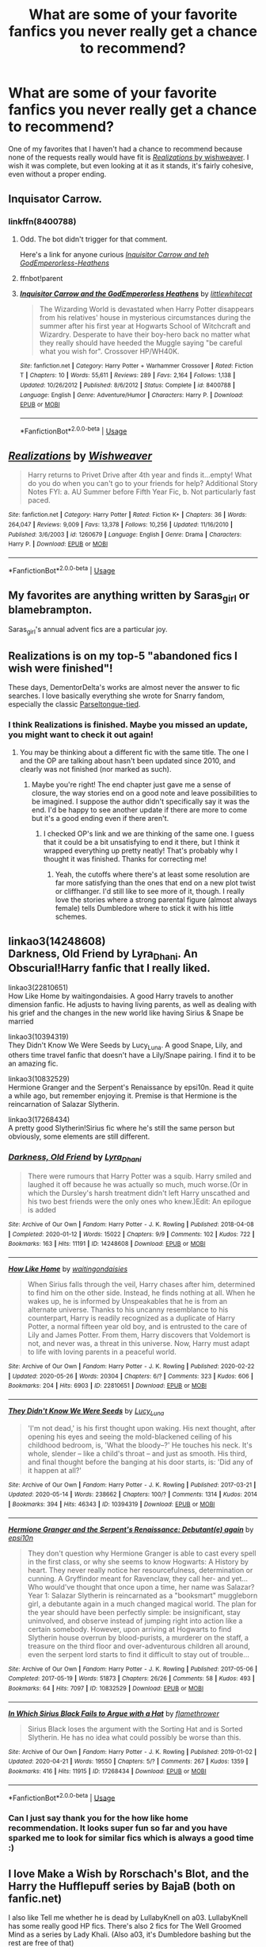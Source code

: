 #+TITLE: What are some of your favorite fanfics you never really get a chance to recommend?

* What are some of your favorite fanfics you never really get a chance to recommend?
:PROPERTIES:
:Author: Vercalos
:Score: 7
:DateUnix: 1590712651.0
:DateShort: 2020-May-29
:FlairText: Request
:END:
One of my favorites that I haven't had a chance to recommend because none of the requests really would have fit is [[https://www.fanfiction.net/s/1260679/1/Realizations][/Realizations/ by wishweaver]]. I wish it was complete, but even looking at it as it stands, it's fairly cohesive, even without a proper ending.


** Inquisator Carrow.
:PROPERTIES:
:Author: im1oldfart
:Score: 6
:DateUnix: 1590713093.0
:DateShort: 2020-May-29
:END:

*** linkffn(8400788)
:PROPERTIES:
:Author: aMiserable_creature
:Score: 2
:DateUnix: 1590719311.0
:DateShort: 2020-May-29
:END:

**** Odd. The bot didn't trigger for that comment.

Here's a link for anyone curious [[https://www.fanfiction.net/s/8400788/1/Inquisitor-Carrow-and-the-GodEmperorless-Heathens][/Inquisitor Carrow and teh GodEmperorless-Heathens/]]
:PROPERTIES:
:Author: Vercalos
:Score: 1
:DateUnix: 1590752094.0
:DateShort: 2020-May-29
:END:


**** ffnbot!parent
:PROPERTIES:
:Author: thrawnca
:Score: 1
:DateUnix: 1590844745.0
:DateShort: 2020-May-30
:END:


**** [[https://www.fanfiction.net/s/8400788/1/][*/Inquisitor Carrow and the GodEmperorless Heathens/*]] by [[https://www.fanfiction.net/u/2085009/littlewhitecat][/littlewhitecat/]]

#+begin_quote
  The Wizarding World is devastated when Harry Potter disappears from his relatives' house in mysterious circumstances during the summer after his first year at Hogwarts School of Witchcraft and Wizardry. Desperate to have their boy-hero back no matter what they really should have heeded the Muggle saying "be careful what you wish for". Crossover HP/WH40K.
#+end_quote

^{/Site/:} ^{fanfiction.net} ^{*|*} ^{/Category/:} ^{Harry} ^{Potter} ^{+} ^{Warhammer} ^{Crossover} ^{*|*} ^{/Rated/:} ^{Fiction} ^{T} ^{*|*} ^{/Chapters/:} ^{10} ^{*|*} ^{/Words/:} ^{55,611} ^{*|*} ^{/Reviews/:} ^{289} ^{*|*} ^{/Favs/:} ^{2,164} ^{*|*} ^{/Follows/:} ^{1,138} ^{*|*} ^{/Updated/:} ^{10/26/2012} ^{*|*} ^{/Published/:} ^{8/6/2012} ^{*|*} ^{/Status/:} ^{Complete} ^{*|*} ^{/id/:} ^{8400788} ^{*|*} ^{/Language/:} ^{English} ^{*|*} ^{/Genre/:} ^{Adventure/Humor} ^{*|*} ^{/Characters/:} ^{Harry} ^{P.} ^{*|*} ^{/Download/:} ^{[[http://www.ff2ebook.com/old/ffn-bot/index.php?id=8400788&source=ff&filetype=epub][EPUB]]} ^{or} ^{[[http://www.ff2ebook.com/old/ffn-bot/index.php?id=8400788&source=ff&filetype=mobi][MOBI]]}

--------------

*FanfictionBot*^{2.0.0-beta} | [[https://github.com/tusing/reddit-ffn-bot/wiki/Usage][Usage]]
:PROPERTIES:
:Author: FanfictionBot
:Score: 1
:DateUnix: 1590844805.0
:DateShort: 2020-May-30
:END:


** [[https://www.fanfiction.net/s/1260679/1/][*/Realizations/*]] by [[https://www.fanfiction.net/u/352362/Wishweaver][/Wishweaver/]]

#+begin_quote
  Harry returns to Privet Drive after 4th year and finds it...empty! What do you do when you can't go to your friends for help? Additional Story Notes FYI: a. AU Summer before Fifth Year Fic, b. Not particularly fast paced.
#+end_quote

^{/Site/:} ^{fanfiction.net} ^{*|*} ^{/Category/:} ^{Harry} ^{Potter} ^{*|*} ^{/Rated/:} ^{Fiction} ^{K+} ^{*|*} ^{/Chapters/:} ^{36} ^{*|*} ^{/Words/:} ^{264,047} ^{*|*} ^{/Reviews/:} ^{9,009} ^{*|*} ^{/Favs/:} ^{13,378} ^{*|*} ^{/Follows/:} ^{10,256} ^{*|*} ^{/Updated/:} ^{11/16/2010} ^{*|*} ^{/Published/:} ^{3/6/2003} ^{*|*} ^{/id/:} ^{1260679} ^{*|*} ^{/Language/:} ^{English} ^{*|*} ^{/Genre/:} ^{Drama} ^{*|*} ^{/Characters/:} ^{Harry} ^{P.} ^{*|*} ^{/Download/:} ^{[[http://www.ff2ebook.com/old/ffn-bot/index.php?id=1260679&source=ff&filetype=epub][EPUB]]} ^{or} ^{[[http://www.ff2ebook.com/old/ffn-bot/index.php?id=1260679&source=ff&filetype=mobi][MOBI]]}

--------------

*FanfictionBot*^{2.0.0-beta} | [[https://github.com/tusing/reddit-ffn-bot/wiki/Usage][Usage]]
:PROPERTIES:
:Author: FanfictionBot
:Score: 4
:DateUnix: 1590712663.0
:DateShort: 2020-May-29
:END:


** My favorites are anything written by Saras_girl or blamebrampton.

Saras_girl's annual advent fics are a particular joy.
:PROPERTIES:
:Author: Fugue78
:Score: 3
:DateUnix: 1590714538.0
:DateShort: 2020-May-29
:END:


** Realizations is on my top-5 "abandoned fics I wish were finished"!

These days, DementorDelta's works are almost never the answer to fic searches. I love basically everything she wrote for Snarry fandom, especially the classic [[https://archiveofourown.org/works/7869373][Parseltongue-tied]].
:PROPERTIES:
:Author: JennaSayquah
:Score: 3
:DateUnix: 1590718044.0
:DateShort: 2020-May-29
:END:

*** I think Realizations is finished. Maybe you missed an update, you might want to check it out again!
:PROPERTIES:
:Author: DeathSunflower
:Score: 1
:DateUnix: 1590799153.0
:DateShort: 2020-May-30
:END:

**** You may be thinking about a different fic with the same title. The one I and the OP are talking about hasn't been updated since 2010, and clearly was not finished (nor marked as such).
:PROPERTIES:
:Author: JennaSayquah
:Score: 2
:DateUnix: 1590861876.0
:DateShort: 2020-May-30
:END:

***** Maybe you're right! The end chapter just gave me a sense of closure, the way stories end on a good note and leave possibilities to be imagined. I suppose the author didn't specifically say it was the end. I'd be happy to see another update if there are more to come but it's a good ending even if there aren't.
:PROPERTIES:
:Author: DeathSunflower
:Score: 1
:DateUnix: 1590899743.0
:DateShort: 2020-May-31
:END:

****** I checked OP's link and we are thinking of the same one. I guess that it could be a bit unsatisfying to end it there, but I think it wrapped everything up pretty neatly! That's probably why I thought it was finished. Thanks for correcting me!
:PROPERTIES:
:Author: DeathSunflower
:Score: 1
:DateUnix: 1590899869.0
:DateShort: 2020-May-31
:END:

******* Yeah, the cutoffs where there's at least some resolution are far more satisfying than the ones that end on a new plot twist or cliffhanger. I'd still like to see more of it, though. I really love the stories where a strong parental figure (almost always female) tells Dumbledore where to stick it with his little schemes.
:PROPERTIES:
:Author: JennaSayquah
:Score: 2
:DateUnix: 1590908823.0
:DateShort: 2020-May-31
:END:


** linkao3(14248608)\\
Darkness, Old Friend by Lyra_Dhani. An Obscurial!Harry fanfic that I really liked.

linkao3(22810651)\\
How Like Home by waitingondaisies. A good Harry travels to another dimension fanfic. He adjusts to having living parents, as well as dealing with his grief and the changes in the new world like having Sirius & Snape be married

linkao3(10394319)\\
They Didn't Know We Were Seeds by Lucy_Luna. A good Snape, Lily, and others time travel fanfic that doesn't have a Lily/Snape pairing. I find it to be an amazing fic.

linkao3(10832529)\\
Hermione Granger and the Serpent's Renaissance by epsi10n. Read it quite a while ago, but remember enjoying it. Premise is that Hermione is the reincarnation of Salazar Slytherin.

linkao3(17268434)\\
A pretty good Slytherin!Sirius fic where he's still the same person but obviously, some elements are still different.
:PROPERTIES:
:Author: aMiserable_creature
:Score: 4
:DateUnix: 1590719810.0
:DateShort: 2020-May-29
:END:

*** [[https://archiveofourown.org/works/14248608][*/Darkness, Old Friend/*]] by [[https://www.archiveofourown.org/users/Lyra_Dhani/pseuds/Lyra_Dhani][/Lyra_Dhani/]]

#+begin_quote
  There were rumours that Harry Potter was a squib. Harry smiled and laughed it off because he was actually so much, much worse.(Or in which the Dursley's harsh treatment didn't left Harry unscathed and his two best friends were the only ones who knew.)Edit: An epilogue is added
#+end_quote

^{/Site/:} ^{Archive} ^{of} ^{Our} ^{Own} ^{*|*} ^{/Fandom/:} ^{Harry} ^{Potter} ^{-} ^{J.} ^{K.} ^{Rowling} ^{*|*} ^{/Published/:} ^{2018-04-08} ^{*|*} ^{/Completed/:} ^{2020-01-12} ^{*|*} ^{/Words/:} ^{15022} ^{*|*} ^{/Chapters/:} ^{9/9} ^{*|*} ^{/Comments/:} ^{102} ^{*|*} ^{/Kudos/:} ^{722} ^{*|*} ^{/Bookmarks/:} ^{163} ^{*|*} ^{/Hits/:} ^{11191} ^{*|*} ^{/ID/:} ^{14248608} ^{*|*} ^{/Download/:} ^{[[https://archiveofourown.org/downloads/14248608/Darkness%20Old%20Friend.epub?updated_at=1586479917][EPUB]]} ^{or} ^{[[https://archiveofourown.org/downloads/14248608/Darkness%20Old%20Friend.mobi?updated_at=1586479917][MOBI]]}

--------------

[[https://archiveofourown.org/works/22810651][*/How Like Home/*]] by [[https://www.archiveofourown.org/users/waitingondaisies/pseuds/waitingondaisies][/waitingondaisies/]]

#+begin_quote
  When Sirius falls through the veil, Harry chases after him, determined to find him on the other side. Instead, he finds nothing at all. When he wakes up, he is informed by Unspeakables that he is from an alternate universe. Thanks to his uncanny resemblance to his counterpart, Harry is readily recognized as a duplicate of Harry Potter, a normal fifteen year old boy, and is entrusted to the care of Lily and James Potter. From them, Harry discovers that Voldemort is not, and never was, a threat in this universe. Now, Harry must adapt to life with loving parents in a peaceful world.
#+end_quote

^{/Site/:} ^{Archive} ^{of} ^{Our} ^{Own} ^{*|*} ^{/Fandom/:} ^{Harry} ^{Potter} ^{-} ^{J.} ^{K.} ^{Rowling} ^{*|*} ^{/Published/:} ^{2020-02-22} ^{*|*} ^{/Updated/:} ^{2020-05-26} ^{*|*} ^{/Words/:} ^{20304} ^{*|*} ^{/Chapters/:} ^{6/?} ^{*|*} ^{/Comments/:} ^{323} ^{*|*} ^{/Kudos/:} ^{606} ^{*|*} ^{/Bookmarks/:} ^{204} ^{*|*} ^{/Hits/:} ^{6903} ^{*|*} ^{/ID/:} ^{22810651} ^{*|*} ^{/Download/:} ^{[[https://archiveofourown.org/downloads/22810651/How%20Like%20Home.epub?updated_at=1590638772][EPUB]]} ^{or} ^{[[https://archiveofourown.org/downloads/22810651/How%20Like%20Home.mobi?updated_at=1590638772][MOBI]]}

--------------

[[https://archiveofourown.org/works/10394319][*/They Didn't Know We Were Seeds/*]] by [[https://www.archiveofourown.org/users/Lucy_Luna/pseuds/Lucy_Luna][/Lucy_Luna/]]

#+begin_quote
  'I'm not dead,' is his first thought upon waking. His next thought, after opening his eyes and seeing the mold-blackened ceiling of his childhood bedroom, is, 'What the bloody--?' He touches his neck. It's whole, slender -- like a child's throat -- and just as smooth. His third, and final thought before the banging at his door starts, is: 'Did any of it happen at all?'
#+end_quote

^{/Site/:} ^{Archive} ^{of} ^{Our} ^{Own} ^{*|*} ^{/Fandom/:} ^{Harry} ^{Potter} ^{-} ^{J.} ^{K.} ^{Rowling} ^{*|*} ^{/Published/:} ^{2017-03-21} ^{*|*} ^{/Updated/:} ^{2020-05-14} ^{*|*} ^{/Words/:} ^{238662} ^{*|*} ^{/Chapters/:} ^{100/?} ^{*|*} ^{/Comments/:} ^{1314} ^{*|*} ^{/Kudos/:} ^{2014} ^{*|*} ^{/Bookmarks/:} ^{394} ^{*|*} ^{/Hits/:} ^{46343} ^{*|*} ^{/ID/:} ^{10394319} ^{*|*} ^{/Download/:} ^{[[https://archiveofourown.org/downloads/10394319/They%20Didnt%20Know%20We%20Were.epub?updated_at=1590288464][EPUB]]} ^{or} ^{[[https://archiveofourown.org/downloads/10394319/They%20Didnt%20Know%20We%20Were.mobi?updated_at=1590288464][MOBI]]}

--------------

[[https://archiveofourown.org/works/10832529][*/Hermione Granger and the Serpent's Renaissance: Debutant(e) again/*]] by [[https://www.archiveofourown.org/users/epsi10n/pseuds/epsi10n][/epsi10n/]]

#+begin_quote
  They don't question why Hermione Granger is able to cast every spell in the first class, or why she seems to know Hogwarts: A History by heart. They never really notice her resourcefulness, determination or cunning. A Gryffindor meant for Ravenclaw, they call her- and yet...Who would've thought that once upon a time, her name was Salazar?Year 1: Salazar Slytherin is reincarnated as a "booksmart" muggleborn girl, a debutante again in a much changed magical world. The plan for the year should have been perfectly simple: be insignificant, stay uninvolved, and observe instead of jumping right into action like a certain somebody. However, upon arriving at Hogwarts to find Slytherin house overrun by blood-purists, a murderer on the staff, a treasure on the third floor and over-adventurous children all around, even the serpent lord starts to find it difficult to stay out of trouble...
#+end_quote

^{/Site/:} ^{Archive} ^{of} ^{Our} ^{Own} ^{*|*} ^{/Fandom/:} ^{Harry} ^{Potter} ^{-} ^{J.} ^{K.} ^{Rowling} ^{*|*} ^{/Published/:} ^{2017-05-06} ^{*|*} ^{/Completed/:} ^{2017-05-19} ^{*|*} ^{/Words/:} ^{51873} ^{*|*} ^{/Chapters/:} ^{26/26} ^{*|*} ^{/Comments/:} ^{58} ^{*|*} ^{/Kudos/:} ^{493} ^{*|*} ^{/Bookmarks/:} ^{64} ^{*|*} ^{/Hits/:} ^{7097} ^{*|*} ^{/ID/:} ^{10832529} ^{*|*} ^{/Download/:} ^{[[https://archiveofourown.org/downloads/10832529/Hermione%20Granger%20and%20the.epub?updated_at=1571602094][EPUB]]} ^{or} ^{[[https://archiveofourown.org/downloads/10832529/Hermione%20Granger%20and%20the.mobi?updated_at=1571602094][MOBI]]}

--------------

[[https://archiveofourown.org/works/17268434][*/In Which Sirius Black Fails to Argue with a Hat/*]] by [[https://www.archiveofourown.org/users/flamethrower/pseuds/flamethrower][/flamethrower/]]

#+begin_quote
  Sirius Black loses the argument with the Sorting Hat and is Sorted Slytherin. He has no idea what could possibly be worse than this.
#+end_quote

^{/Site/:} ^{Archive} ^{of} ^{Our} ^{Own} ^{*|*} ^{/Fandom/:} ^{Harry} ^{Potter} ^{-} ^{J.} ^{K.} ^{Rowling} ^{*|*} ^{/Published/:} ^{2019-01-02} ^{*|*} ^{/Updated/:} ^{2020-04-21} ^{*|*} ^{/Words/:} ^{19550} ^{*|*} ^{/Chapters/:} ^{5/?} ^{*|*} ^{/Comments/:} ^{267} ^{*|*} ^{/Kudos/:} ^{1359} ^{*|*} ^{/Bookmarks/:} ^{416} ^{*|*} ^{/Hits/:} ^{11915} ^{*|*} ^{/ID/:} ^{17268434} ^{*|*} ^{/Download/:} ^{[[https://archiveofourown.org/downloads/17268434/In%20Which%20Sirius%20Black.epub?updated_at=1589140786][EPUB]]} ^{or} ^{[[https://archiveofourown.org/downloads/17268434/In%20Which%20Sirius%20Black.mobi?updated_at=1589140786][MOBI]]}

--------------

*FanfictionBot*^{2.0.0-beta} | [[https://github.com/tusing/reddit-ffn-bot/wiki/Usage][Usage]]
:PROPERTIES:
:Author: FanfictionBot
:Score: 1
:DateUnix: 1590719834.0
:DateShort: 2020-May-29
:END:


*** Can I just say thank you for the how like home recommendation. It looks super fun so far and you have sparked me to look for similar fics which is always a good time :)
:PROPERTIES:
:Author: the-user-name_
:Score: 1
:DateUnix: 1590726278.0
:DateShort: 2020-May-29
:END:


** I love Make a Wish by Rorschach's Blot, and the Harry the Hufflepuff series by BajaB (both on fanfic.net)

I also like Tell me whether he is dead by LullabyKnell on a03. LullabyKnell has some really good HP fics. There's also 2 fics for The Well Groomed Mind as a series by Lady Khali. (Also a03, it's Dumbledore bashing but the rest are free of that)

Tbh tho they might be pretty run of the mill. I don't really have anyone to recommend fics to, so maybe everyone's read them.
:PROPERTIES:
:Author: DeathSunflower
:Score: 3
:DateUnix: 1590725273.0
:DateShort: 2020-May-29
:END:

*** I don't have anything against bashing, though I think my favorite fanfics are the ones that either have plausible explanations for his behavior, or bash him, then redeem him.
:PROPERTIES:
:Author: Vercalos
:Score: 1
:DateUnix: 1590726580.0
:DateShort: 2020-May-29
:END:


** linkffn(2857962)

Absolutely love the fic and it is extremely well written (obviously, its nonjon after all) but since it is a never requested crossover, opportunities to recc it are very rare. Not that you need to know anything about Firefly/Serenity to enjoy it, but still.
:PROPERTIES:
:Author: Blubberinoo
:Score: 2
:DateUnix: 1590751751.0
:DateShort: 2020-May-29
:END:

*** [[https://www.fanfiction.net/s/2857962/1/][*/Browncoat, Green Eyes/*]] by [[https://www.fanfiction.net/u/649528/nonjon][/nonjon/]]

#+begin_quote
  COMPLETE. Firefly: :Harry Potter crossover Post Serenity. Two years have passed since the secret of the planet Miranda got broadcast across the whole 'verse in 2518. The crew of Serenity finally hires a new pilot, but he's a bit peculiar.
#+end_quote

^{/Site/:} ^{fanfiction.net} ^{*|*} ^{/Category/:} ^{Harry} ^{Potter} ^{+} ^{Firefly} ^{Crossover} ^{*|*} ^{/Rated/:} ^{Fiction} ^{M} ^{*|*} ^{/Chapters/:} ^{39} ^{*|*} ^{/Words/:} ^{298,538} ^{*|*} ^{/Reviews/:} ^{4,615} ^{*|*} ^{/Favs/:} ^{8,724} ^{*|*} ^{/Follows/:} ^{2,713} ^{*|*} ^{/Updated/:} ^{11/12/2006} ^{*|*} ^{/Published/:} ^{3/23/2006} ^{*|*} ^{/Status/:} ^{Complete} ^{*|*} ^{/id/:} ^{2857962} ^{*|*} ^{/Language/:} ^{English} ^{*|*} ^{/Genre/:} ^{Adventure} ^{*|*} ^{/Characters/:} ^{Harry} ^{P.,} ^{River} ^{*|*} ^{/Download/:} ^{[[http://www.ff2ebook.com/old/ffn-bot/index.php?id=2857962&source=ff&filetype=epub][EPUB]]} ^{or} ^{[[http://www.ff2ebook.com/old/ffn-bot/index.php?id=2857962&source=ff&filetype=mobi][MOBI]]}

--------------

*FanfictionBot*^{2.0.0-beta} | [[https://github.com/tusing/reddit-ffn-bot/wiki/Usage][Usage]]
:PROPERTIES:
:Author: FanfictionBot
:Score: 1
:DateUnix: 1590751805.0
:DateShort: 2020-May-29
:END:


*** He was once married to Luna Lovegood. That explains everything.
:PROPERTIES:
:Author: Vercalos
:Score: 1
:DateUnix: 1590751897.0
:DateShort: 2020-May-29
:END:


*** But for what it's worth, I've read that one too, even though I have yet to actually watch the Firefly series/Serenity in its entirety.
:PROPERTIES:
:Author: Vercalos
:Score: 1
:DateUnix: 1590752623.0
:DateShort: 2020-May-29
:END:


** Preflight linkffn(preflight) and Flight of the Thestrals linkffn(flight of the thestrals) by GD7 are both well written stories although unfinished they're so long it doesn't feel like it. One is Snape and Hermione focused the other is Draco and Ginny although there's so much world building you're invested in everyone.

Then The Dissappearance of Draco Malfoy linkffn(The Dissappearance of Draco Malfoy) by Speechwriter it's a realistic story of what would happen if Draco had taken Dumbledore up on protection that night on the tower. It's being written and updated every week just now.

^{^{^{^{ffnbot!directlinks}}}}
:PROPERTIES:
:Author: koig1314
:Score: 1
:DateUnix: 1590760068.0
:DateShort: 2020-May-29
:END:


** I don't often get to recommend the author [[https://www.fanfiction.net/u/1342427/][Worfe]], but I like all four stories s/he wrote.
:PROPERTIES:
:Author: thrawnca
:Score: 1
:DateUnix: 1590844719.0
:DateShort: 2020-May-30
:END:
